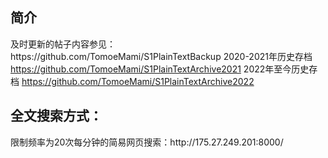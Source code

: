 ** 简介

及时更新的帖子内容参见：https://github.com/TomoeMami/S1PlainTextBackup
2020-2021年历史存档 https://github.com/TomoeMami/S1PlainTextArchive2021
2022年至今历史存档 https://github.com/TomoeMami/S1PlainTextArchive2022

** 全文搜索方式：

限制频率为20次每分钟的简易网页搜索：http://175.27.249.201:8000/

